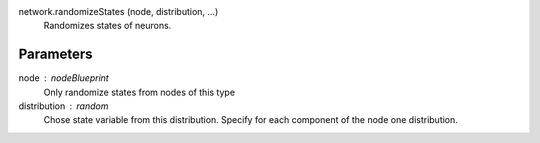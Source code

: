 network.randomizeStates (node, distribution, ...)
   Randomizes states of neurons.

Parameters
----------
node : nodeBlueprint
   Only randomize states from nodes of this type

distribution : random
   Chose state variable from this distribution. Specify for each component of the node one distribution.




